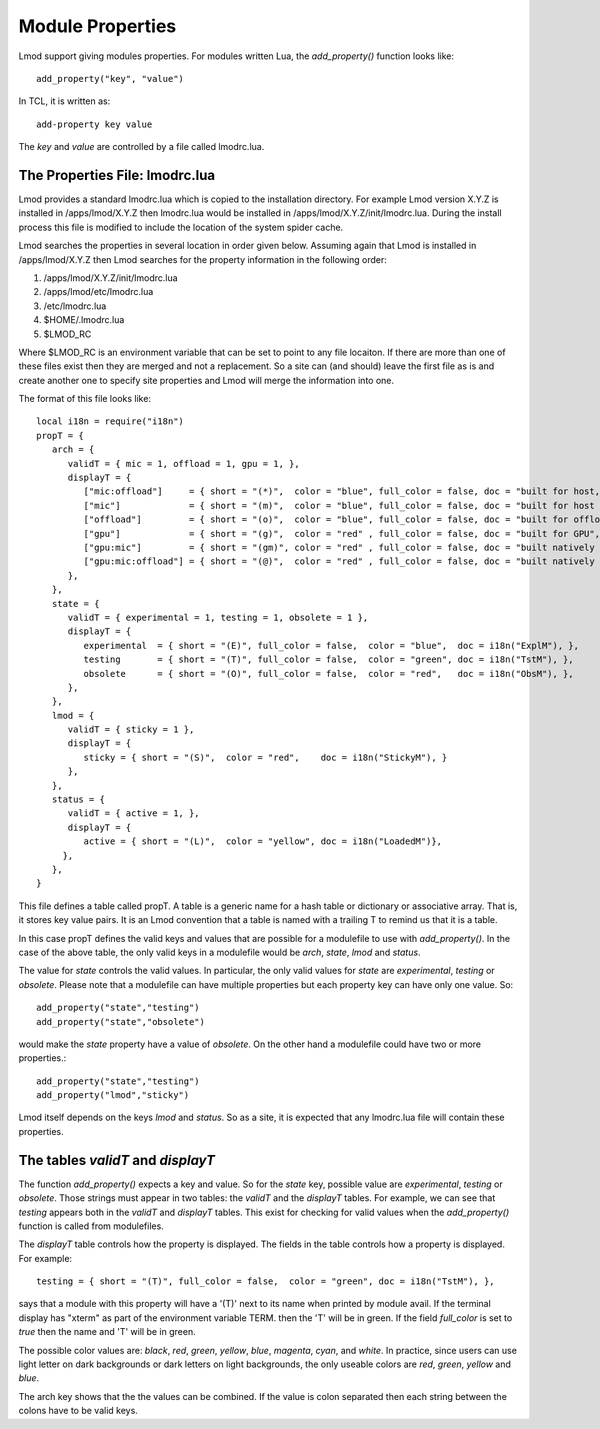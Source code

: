 .. _lmodrc-label:

Module Properties
=================

Lmod support giving modules properties.  For modules written Lua, the
`add_property()` function looks like::

    add_property("key", "value")

In TCL, it is written as::

    add-property key value

The `key` and `value` are controlled by a file called lmodrc.lua.


The Properties File: lmodrc.lua
~~~~~~~~~~~~~~~~~~~~~~~~~~~~~~~

Lmod provides a standard lmodrc.lua which is copied to the
installation directory.  For example Lmod version X.Y.Z is installed
in /apps/lmod/X.Y.Z then lmodrc.lua would be installed in
/apps/lmod/X.Y.Z/init/lmodrc.lua.  During the install process this
file is modified to include the location of the system spider cache. 

Lmod searches the properties in several location in order given
below.   Assuming again that Lmod is installed in /apps/lmod/X.Y.Z
then Lmod searches for the property information in the following order:

#. /apps/lmod/X.Y.Z/init/lmodrc.lua
#. /apps/lmod/etc/lmodrc.lua
#. /etc/lmodrc.lua
#. $HOME/.lmodrc.lua
#. $LMOD_RC

Where $LMOD_RC is an environment variable that can be set to point to
any file locaiton. If there are more than one of these files exist
then they are merged and not a replacement.  So a site can (and
should) leave the first file as is and create another one to specify
site properties and Lmod will merge the information into one.



The format of this file looks like::

   local i18n = require("i18n")
   propT = {
      arch = {
         validT = { mic = 1, offload = 1, gpu = 1, },
         displayT = {
            ["mic:offload"]     = { short = "(*)",  color = "blue", full_color = false, doc = "built for host, native MIC and offload to the MIC",  },
            ["mic"]             = { short = "(m)",  color = "blue", full_color = false, doc = "built for host and native MIC", },
            ["offload"]         = { short = "(o)",  color = "blue", full_color = false, doc = "built for offload to the MIC only",},
            ["gpu"]             = { short = "(g)",  color = "red" , full_color = false, doc = "built for GPU",},
            ["gpu:mic"]         = { short = "(gm)", color = "red" , full_color = false, doc = "built natively for MIC and GPU",},
            ["gpu:mic:offload"] = { short = "(@)",  color = "red" , full_color = false, doc = "built natively for MIC and GPU and offload to the MIC",},
         },
      }, 
      state = {
         validT = { experimental = 1, testing = 1, obsolete = 1 },
         displayT = {
            experimental  = { short = "(E)", full_color = false,  color = "blue",  doc = i18n("ExplM"), },
            testing       = { short = "(T)", full_color = false,  color = "green", doc = i18n("TstM"), },
            obsolete      = { short = "(O)", full_color = false,  color = "red",   doc = i18n("ObsM"), },
         },
      },
      lmod = {
         validT = { sticky = 1 },
         displayT = {
            sticky = { short = "(S)",  color = "red",    doc = i18n("StickyM"), }
         },
      },
      status = {
         validT = { active = 1, },
         displayT = {
            active = { short = "(L)",  color = "yellow", doc = i18n("LoadedM")},
        },
      },
   }  


This file defines a table called propT.  A table is a generic name for
a hash table or dictionary or associative array.  That is, it stores
key value pairs.  It is an Lmod convention that a table is named with
a trailing T to remind us that it is a table.

In this case propT defines the valid keys and values that are possible
for a modulefile to use with `add_property()`.  In the case of the
above table, the only valid keys in a modulefile would be `arch`, `state`,
`lmod` and `status`.

The value for `state` controls the valid values.  In particular, the
only valid values for `state` are `experimental`, `testing` or
`obsolete`.  Please note that a modulefile can have multiple
properties but each property key can have only one value.  So::

    add_property("state","testing")
    add_property("state","obsolete")

would make the `state` property have a value of `obsolete`.  On the
other hand a modulefile could have two or more properties.::

    add_property("state","testing")
    add_property("lmod","sticky")

Lmod itself depends on the keys `lmod` and `status`.  So as a site, it
is expected that any lmodrc.lua file will contain these properties.

The tables `validT` and `displayT`
~~~~~~~~~~~~~~~~~~~~~~~~~~~~~~~~~~

The function `add_property()` expects a key and value.  So for the
`state` key, possible value are `experimental`, `testing` or
`obsolete`.  Those strings must appear in two tables: the `validT` and
the `displayT` tables. For example, we can see that `testing` appears
both in the `validT` and `displayT` tables.  This exist for checking
for valid values when the `add_property()` function is called from
modulefiles.

The `displayT` table controls how the property is displayed.  The
fields in the table controls how a property is displayed.  For
example::

   testing = { short = "(T)", full_color = false,  color = "green", doc = i18n("TstM"), },

says that a module with this property will have a '(T)' next to its
name when printed by module avail.  If the terminal display has
"xterm" as part of the environment variable TERM.  then the 'T' will
be in green.  If the field `full_color` is set to `true` then the name
and 'T' will be in green.

The possible color values are: `black`, `red`, `green`, `yellow`,
`blue`, `magenta`, `cyan`, and `white`.  In practice, since users can
use light letter on dark backgrounds or dark letters on light
backgrounds, the only useable colors are `red`, `green`, `yellow`
and `blue`.


The arch key shows that the the values can be combined.  If the value
is colon separated then each string between the colons have to be
valid keys.
